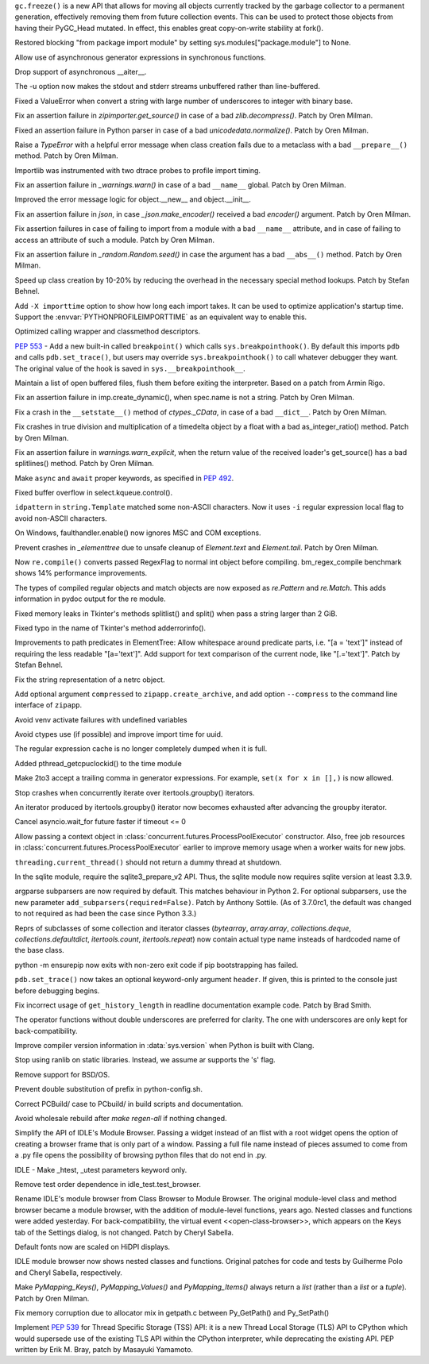 .. bpo: 31558
.. date: 2017-10-16-14-27-25
.. nonce: K-uRRm
.. release date: 2017-10-16
.. section: Core and Builtins

``gc.freeze()`` is a new API that allows for moving all objects currently
tracked by the garbage collector to a permanent generation, effectively
removing them from future collection events. This can be used to protect
those objects from having their PyGC_Head mutated. In effect, this enables
great copy-on-write stability at fork().

..

.. bpo: 31642
.. date: 2017-10-08-10-00-55
.. nonce: 1IKqgs
.. section: Core and Builtins

Restored blocking "from package import module" by setting
sys.modules["package.module"] to None.

..

.. bpo: 31708
.. date: 2017-10-06-02-10-48
.. nonce: 66CCVU
.. section: Core and Builtins

Allow use of asynchronous generator expressions in synchronous functions.

..

.. bpo: 31709
.. date: 2017-10-06-00-27-04
.. nonce: _PmU51
.. section: Core and Builtins

Drop support of asynchronous __aiter__.

..

.. bpo: 30404
.. date: 2017-10-03-23-46-39
.. nonce: _9Yi5u
.. section: Core and Builtins

The -u option now makes the stdout and stderr streams unbuffered rather than
line-buffered.

..

.. bpo: 31619
.. date: 2017-09-29-20-32-24
.. nonce: 6gQ1kv
.. section: Core and Builtins

Fixed a ValueError when convert a string with large number of underscores to
integer with binary base.

..

.. bpo: 31602
.. date: 2017-09-27-09-30-03
.. nonce: MtgLCn
.. section: Core and Builtins

Fix an assertion failure in `zipimporter.get_source()` in case of a bad
`zlib.decompress()`. Patch by Oren Milman.

..

.. bpo: 31592
.. date: 2017-09-26-16-05-04
.. nonce: IFBZj9
.. section: Core and Builtins

Fixed an assertion failure in Python parser in case of a bad
`unicodedata.normalize()`. Patch by Oren Milman.

..

.. bpo: 31588
.. date: 2017-09-26-13-03-16
.. nonce: wT9Iy7
.. section: Core and Builtins

Raise a `TypeError` with a helpful error message when class creation fails
due to a metaclass with a bad ``__prepare__()`` method. Patch by Oren
Milman.

..

.. bpo: 31574
.. date: 2017-09-25-12-35-48
.. nonce: 5yX5r5
.. section: Core and Builtins

Importlib was instrumented with two dtrace probes to profile import timing.

..

.. bpo: 31566
.. date: 2017-09-24-09-57-04
.. nonce: OxwINs
.. section: Core and Builtins

Fix an assertion failure in `_warnings.warn()` in case of a bad ``__name__``
global. Patch by Oren Milman.

..

.. bpo: 31506
.. date: 2017-09-19-10-29-36
.. nonce: pRVTRB
.. section: Core and Builtins

Improved the error message logic for object.__new__ and object.__init__.

..

.. bpo: 31505
.. date: 2017-09-18-12-07-39
.. nonce: VomaFa
.. section: Core and Builtins

Fix an assertion failure in `json`, in case `_json.make_encoder()` received
a bad `encoder()` argument. Patch by Oren Milman.

..

.. bpo: 31492
.. date: 2017-09-16-22-49-16
.. nonce: RtyteL
.. section: Core and Builtins

Fix assertion failures in case of failing to import from a module with a bad
``__name__`` attribute, and in case of failing to access an attribute of
such a module. Patch by Oren Milman.

..

.. bpo: 31478
.. date: 2017-09-15-09-13-07
.. nonce: o06iKD
.. section: Core and Builtins

Fix an assertion failure in `_random.Random.seed()` in case the argument has
a bad ``__abs__()`` method. Patch by Oren Milman.

..

.. bpo: 31336
.. date: 2017-09-13-12-04-23
.. nonce: gi2ahY
.. section: Core and Builtins

Speed up class creation by 10-20% by reducing the overhead in the necessary
special method lookups.  Patch by Stefan Behnel.

..

.. bpo: 31415
.. date: 2017-09-11-14-28-56
.. nonce: GBdz7o
.. section: Core and Builtins

Add ``-X importtime`` option to show how long each import takes. It can be
used to optimize application's startup time.  Support the
:envvar:`PYTHONPROFILEIMPORTTIME` as an equivalent way to enable this.

..

.. bpo: 31410
.. date: 2017-09-10-20-58-51
.. nonce: wD_RbH
.. section: Core and Builtins

Optimized calling wrapper and classmethod descriptors.

..

.. bpo: 31353
.. date: 2017-09-05-14-19-02
.. nonce: oGZUeJ
.. section: Core and Builtins

:pep:`553` - Add a new built-in called ``breakpoint()`` which calls
``sys.breakpointhook()``.  By default this imports ``pdb`` and calls
``pdb.set_trace()``, but users may override ``sys.breakpointhook()`` to call
whatever debugger they want.  The original value of the hook is saved in
``sys.__breakpointhook__``.

..

.. bpo: 17852
.. date: 2017-09-04-12-46-25
.. nonce: OxAtCg
.. section: Core and Builtins

Maintain a list of open buffered files, flush them before exiting the
interpreter.  Based on a patch from Armin Rigo.

..

.. bpo: 31315
.. date: 2017-09-01-00-40-58
.. nonce: ZX20bl
.. section: Core and Builtins

Fix an assertion failure in imp.create_dynamic(), when spec.name is not a
string. Patch by Oren Milman.

..

.. bpo: 31311
.. date: 2017-08-31-17-52-56
.. nonce: bNE2l-
.. section: Core and Builtins

Fix a crash in the ``__setstate__()`` method of `ctypes._CData`, in case of
a bad ``__dict__``. Patch by Oren Milman.

..

.. bpo: 31293
.. date: 2017-08-28-17-51-42
.. nonce: eMYZXj
.. section: Core and Builtins

Fix crashes in true division and multiplication of a timedelta object by a
float with a bad as_integer_ratio() method. Patch by Oren Milman.

..

.. bpo: 31285
.. date: 2017-08-27-21-18-30
.. nonce: 7lzaKV
.. section: Core and Builtins

Fix an assertion failure in `warnings.warn_explicit`, when the return value
of the received loader's get_source() has a bad splitlines() method. Patch
by Oren Milman.

..

.. bpo: 30406
.. date: 2017-07-20-22-03-44
.. nonce: _kr47t
.. section: Core and Builtins

Make ``async`` and ``await`` proper keywords, as specified in :pep:`492`.

..

.. bpo: 30058
.. date: 2017-10-12-19-00-53
.. nonce: cENtry
.. section: Library

Fixed buffer overflow in select.kqueue.control().

..

.. bpo: 31672
.. date: 2017-10-12-02-47-16
.. nonce: DaOkVd
.. section: Library

``idpattern`` in ``string.Template`` matched some non-ASCII characters. Now
it uses ``-i`` regular expression local flag to avoid non-ASCII characters.

..

.. bpo: 31701
.. date: 2017-10-09-17-42-30
.. nonce: NRrVel
.. section: Library

On Windows, faulthandler.enable() now ignores MSC and COM exceptions.

..

.. bpo: 31728
.. date: 2017-10-08-23-28-30
.. nonce: XrVMME
.. section: Library

Prevent crashes in `_elementtree` due to unsafe cleanup of `Element.text`
and `Element.tail`. Patch by Oren Milman.

..

.. bpo: 31671
.. date: 2017-10-04-21-28-44
.. nonce: E-zfc9
.. section: Library

Now ``re.compile()`` converts passed RegexFlag to normal int object before
compiling. bm_regex_compile benchmark shows 14% performance improvements.

..

.. bpo: 30397
.. date: 2017-10-03-22-45-50
.. nonce: e4F7Kr
.. section: Library

The types of compiled regular objects and match objects are now exposed as
`re.Pattern` and `re.Match`.  This adds information in pydoc output for the
re module.

..

.. bpo: 31675
.. date: 2017-10-03-15-06-24
.. nonce: Nh7jJ3
.. section: Library

Fixed memory leaks in Tkinter's methods splitlist() and split() when pass a
string larger than 2 GiB.

..

.. bpo: 31673
.. date: 2017-10-03-14-37-46
.. nonce: RFCrka
.. section: Library

Fixed typo in the name of Tkinter's method adderrorinfo().

..

.. bpo: 31648
.. date: 2017-09-30-10-45-12
.. nonce: Cai7ji
.. section: Library

Improvements to path predicates in ElementTree:
Allow whitespace around predicate parts, i.e. "[a = 'text']" instead of requiring the less readable "[a='text']".
Add support for text comparison of the current node, like "[.='text']".
Patch by Stefan Behnel.

..

.. bpo: 30806
.. date: 2017-09-29
.. nonce: lP5GrH
.. section: Library

Fix the string representation of a netrc object.

..

.. bpo: 31638
.. date: 2017-09-29-07-14-28
.. nonce: jElfhl
.. section: Library

Add optional argument ``compressed`` to ``zipapp.create_archive``, and add
option ``--compress`` to the command line interface of ``zipapp``.

..

.. bpo: 25351
.. date: 2017-09-28-23-10-51
.. nonce: 2JmFpF
.. section: Library

Avoid venv activate failures with undefined variables

..

.. bpo: 20519
.. date: 2017-09-28-13-17-33
.. nonce: FteeQQ
.. section: Library

Avoid ctypes use (if possible) and improve import time for uuid.

..

.. bpo: 28293
.. date: 2017-09-26-17-51-17
.. nonce: UC5pm4
.. section: Library

The regular expression cache is no longer completely dumped when it is full.

..

.. bpo: 31596
.. date: 2017-09-26-11-38-52
.. nonce: 50Eyel
.. section: Library

Added pthread_getcpuclockid() to the time module

..

.. bpo: 27494
.. date: 2017-09-26-01-43-17
.. nonce: 37QnaT
.. section: Library

Make 2to3 accept a trailing comma in generator expressions. For example,
``set(x for x in [],)`` is now allowed.

..

.. bpo: 30347
.. date: 2017-09-25-14-04-30
.. nonce: B4--_D
.. section: Library

Stop crashes when concurrently iterate over itertools.groupby() iterators.

..

.. bpo: 30346
.. date: 2017-09-24-13-08-46
.. nonce: Csse77
.. section: Library

An iterator produced by itertools.groupby() iterator now becomes exhausted
after advancing the groupby iterator.

..

.. bpo: 31556
.. date: 2017-09-22-23-48-49
.. nonce: 9J0u5H
.. section: Library

Cancel asyncio.wait_for future faster if timeout <= 0

..

.. bpo: 31540
.. date: 2017-09-22-16-02-00
.. nonce: ybDHT5
.. section: Library

Allow passing a context object in
:class:`concurrent.futures.ProcessPoolExecutor` constructor. Also, free job
resources in :class:`concurrent.futures.ProcessPoolExecutor` earlier to
improve memory usage when a worker waits for new jobs.

..

.. bpo: 31516
.. date: 2017-09-20-18-43-01
.. nonce: 23Yuq3
.. section: Library

``threading.current_thread()`` should not return a dummy thread at shutdown.

..

.. bpo: 31525
.. date: 2017-09-19-18-48-21
.. nonce: O2TIL2
.. section: Library

In the sqlite module, require the sqlite3_prepare_v2 API. Thus, the sqlite
module now requires sqlite version at least 3.3.9.

..

.. bpo: 26510
.. date: 2017-09-19-13-29-29
.. nonce: oncW6V
.. section: Library

argparse subparsers are now required by default.  This matches behaviour in
Python 2. For optional subparsers, use the new parameter
``add_subparsers(required=False)``. Patch by Anthony Sottile.
(As of 3.7.0rc1, the default was changed to not required as had been the case
since Python 3.3.)

..

.. bpo: 27541
.. date: 2017-09-17-19-59-04
.. nonce: cIMFJW
.. section: Library

Reprs of subclasses of some collection and iterator classes (`bytearray`,
`array.array`, `collections.deque`, `collections.defaultdict`,
`itertools.count`, `itertools.repeat`) now contain actual type name insteads
of hardcoded name of the base class.

..

.. bpo: 31351
.. date: 2017-09-17-15-24-25
.. nonce: yQdKv-
.. section: Library

python -m ensurepip now exits with non-zero exit code if pip bootstrapping
has failed.

..

.. bpo: 31389
.. date: 2017-09-07-15-31-47
.. nonce: jNFYqB
.. section: Library

``pdb.set_trace()`` now takes an optional keyword-only argument ``header``.
If given, this is printed to the console just before debugging begins.

..

.. bpo: 31537
.. date: 2017-10-08-23-02-14
.. nonce: SiFNM8
.. section: Documentation

Fix incorrect usage of ``get_history_length`` in readline documentation
example code. Patch by Brad Smith.

..

.. bpo: 30085
.. date: 2017-09-14-18-44-50
.. nonce: 0J9w-u
.. section: Documentation

The operator functions without double underscores are preferred for clarity.
The one with underscores are only kept for back-compatibility.

..

.. bpo: 31696
.. date: 2017-10-04-23-40-32
.. nonce: Y3_aBV
.. section: Build

Improve compiler version information in :data:`sys.version` when Python is
built with Clang.

..

.. bpo: 31625
.. date: 2017-09-28-23-21-20
.. nonce: Bb2NXr
.. section: Build

Stop using ranlib on static libraries. Instead, we assume ar supports the
's' flag.

..

.. bpo: 31624
.. date: 2017-09-28-20-54-52
.. nonce: 11w91_
.. section: Build

Remove support for BSD/OS.

..

.. bpo: 22140
.. date: 2017-09-26-22-39-58
.. nonce: ZRf7Wn
.. section: Build

Prevent double substitution of prefix in python-config.sh.

..

.. bpo: 31569
.. date: 2017-09-25-00-25-23
.. nonce: TS49pM
.. section: Build

Correct PCBuild/ case to PCbuild/ in build scripts and documentation.

..

.. bpo: 31536
.. date: 2017-09-20-21-32-21
.. nonce: KUDjno
.. section: Build

Avoid wholesale rebuild after `make regen-all` if nothing changed.

..

.. bpo: 31460
.. date: 2017-09-30-19-03-26
.. nonce: HpveI6
.. section: IDLE

Simplify the API of IDLE's Module Browser.
Passing a widget instead of an flist with a root widget opens the option of
creating a browser frame that is only part of a window.  Passing a full file
name instead of pieces assumed to come from a .py file opens the possibility
of browsing python files that do not end in .py.

..

.. bpo: 31649
.. date: 2017-09-30-13-59-18
.. nonce: LxN4Vb
.. section: IDLE

IDLE - Make _htest, _utest parameters keyword only.

..

.. bpo: 31559
.. date: 2017-09-23-12-52-24
.. nonce: ydckYX
.. section: IDLE

Remove test order dependence in idle_test.test_browser.

..

.. bpo: 31459
.. date: 2017-09-22-20-26-23
.. nonce: L0pnH9
.. section: IDLE

Rename IDLE's module browser from Class Browser to Module Browser. The
original module-level class and method browser became a module browser, with
the addition of module-level functions, years ago. Nested classes and
functions were added yesterday.  For back-compatibility, the virtual event
<<open-class-browser>>, which appears on the Keys tab of the Settings
dialog, is not changed. Patch by Cheryl Sabella.

..

.. bpo: 31500
.. date: 2017-09-18-10-43-03
.. nonce: Y_YDxA
.. section: IDLE

Default fonts now are scaled on HiDPI displays.

..

.. bpo: 1612262
.. date: 2017-08-14-15-13-50
.. nonce: -x_Oyq
.. section: IDLE

IDLE module browser now shows nested classes and functions. Original patches
for code and tests by Guilherme Polo and Cheryl Sabella, respectively.

..

.. bpo: 28280
.. date: 2017-09-30-19-41-44
.. nonce: K_EjpO
.. section: C API

Make `PyMapping_Keys()`, `PyMapping_Values()` and `PyMapping_Items()` always
return a `list` (rather than a `list` or a `tuple`). Patch by Oren Milman.

..

.. bpo: 31532
.. date: 2017-09-20-21-59-52
.. nonce: s9Cw9_
.. section: C API

Fix memory corruption due to allocator mix in getpath.c between Py_GetPath()
and Py_SetPath()

..

.. bpo: 25658
.. date: 2017-06-24-14-30-44
.. nonce: vm8vGE
.. section: C API

Implement :pep:`539` for Thread Specific Storage (TSS) API: it is a new Thread
Local Storage (TLS) API to CPython which would supersede use of the existing
TLS API within the CPython interpreter, while deprecating the existing API.
PEP written by Erik M. Bray, patch by Masayuki Yamamoto.
